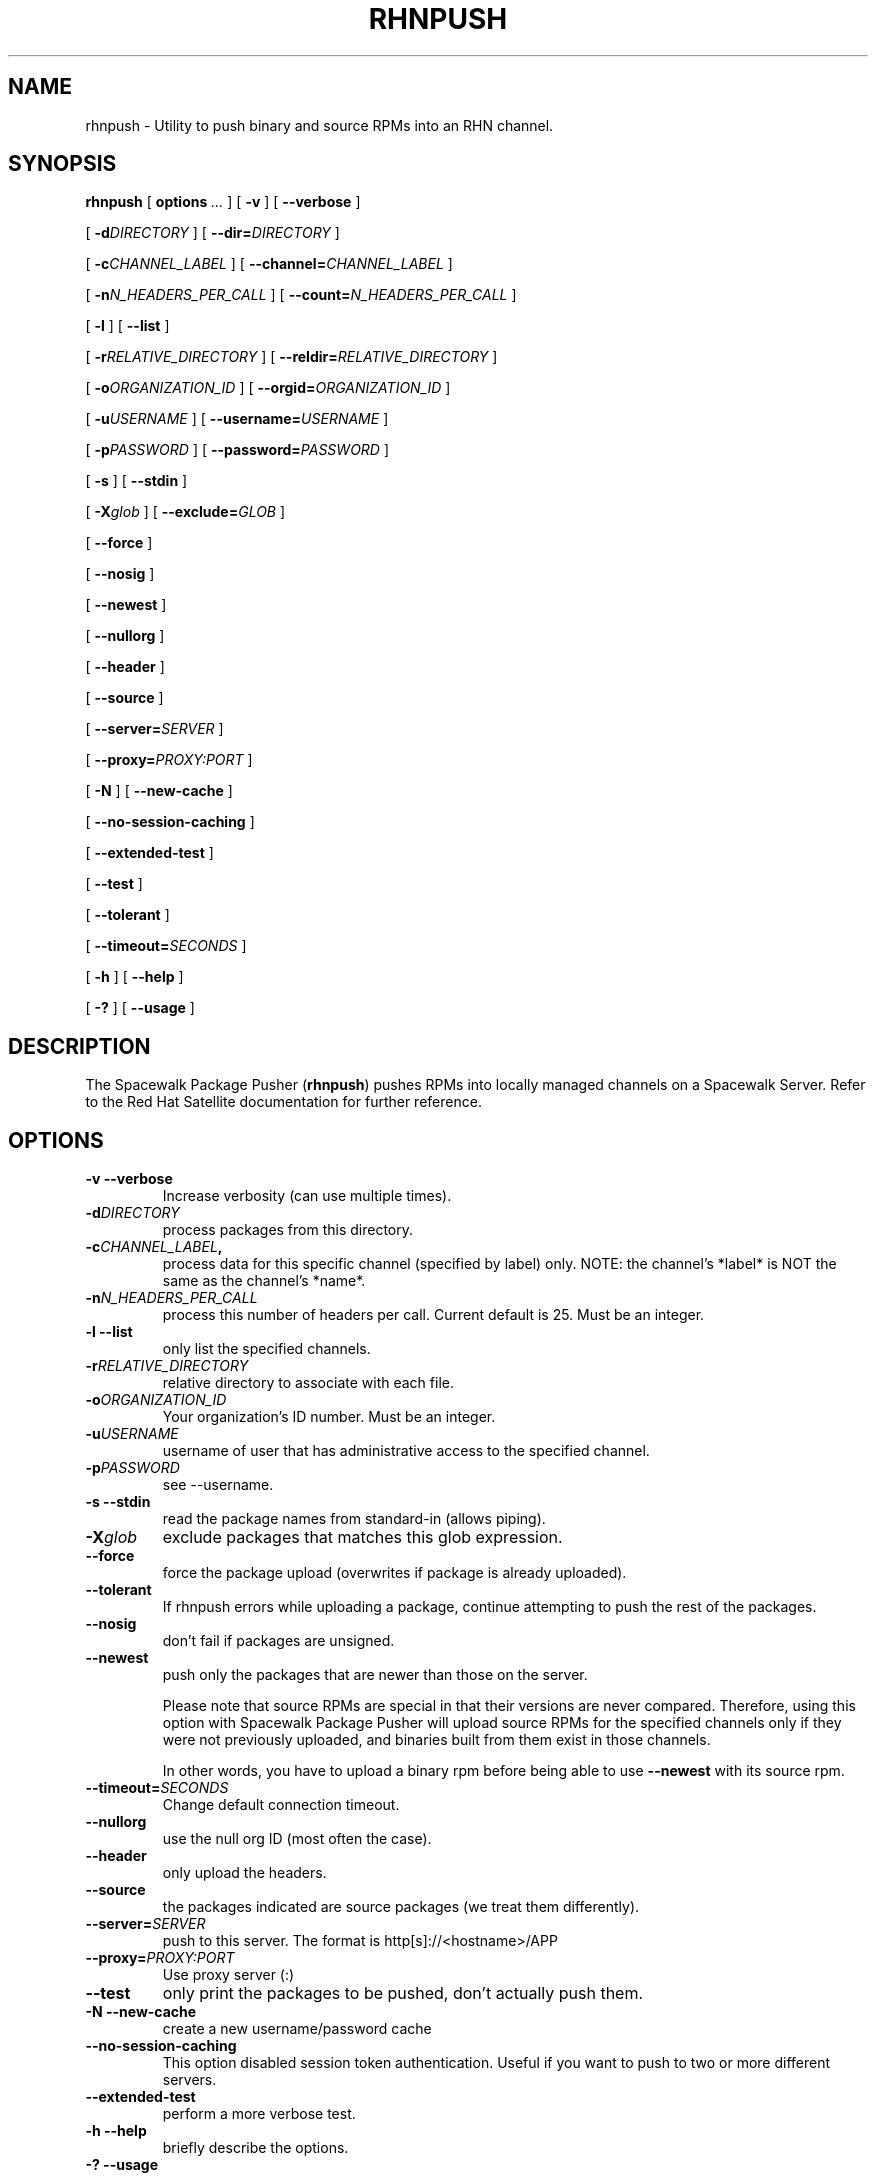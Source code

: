 .\" auto-generated by docbook2man-spec from docbook-utils package
.TH "RHNPUSH" "8" "09 März 2020" "Version 2.0" ""
.SH NAME
rhnpush \- Utility to push binary and source RPMs into an RHN channel.
.SH SYNOPSIS
.sp
.nf
    
.sp
\fBrhnpush\fR [ \fBoptions \fI\&...\fB\fR ]  [ \fB-v\fR ]  [ \fB--verbose\fR ] 

    
.sp
 [ \fB-d\fIDIRECTORY\fB\fR ]  [ \fB--dir=\fIDIRECTORY\fB\fR ] 

    
.sp
 [ \fB-c\fICHANNEL_LABEL\fB\fR ]  [ \fB--channel=\fICHANNEL_LABEL\fB\fR ] 

    
.sp
 [ \fB-n\fIN_HEADERS_PER_CALL\fB\fR ]  [ \fB--count=\fIN_HEADERS_PER_CALL\fB\fR ] 

    
.sp
 [ \fB-l\fR ]  [ \fB--list\fR ] 

    
.sp
 [ \fB-r\fIRELATIVE_DIRECTORY\fB\fR ]  [ \fB--reldir=\fIRELATIVE_DIRECTORY\fB\fR ] 

    
.sp
 [ \fB-o\fIORGANIZATION_ID\fB\fR ]  [ \fB--orgid=\fIORGANIZATION_ID\fB\fR ] 

    
.sp
 [ \fB-u\fIUSERNAME\fB\fR ]  [ \fB--username=\fIUSERNAME\fB\fR ] 

    
.sp
 [ \fB-p\fIPASSWORD\fB\fR ]  [ \fB--password=\fIPASSWORD\fB\fR ] 

    
.sp
 [ \fB-s\fR ]  [ \fB--stdin\fR ] 

    
.sp
 [ \fB-X\fIglob\fB\fR ]  [ \fB--exclude=\fIGLOB\fB\fR ] 

    
.sp
 [ \fB--force\fR ] 

    
.sp
 [ \fB--nosig\fR ] 

    
.sp
 [ \fB--newest\fR ] 

    
.sp
 [ \fB--nullorg\fR ] 

    
.sp
 [ \fB--header\fR ] 

    
.sp
 [ \fB--source\fR ] 

    
.sp
 [ \fB--server=\fISERVER\fB\fR ] 

    
.sp
 [ \fB--proxy=\fIPROXY:PORT\fB\fR ] 

    
.sp
 [ \fB-N\fR ]  [ \fB--new-cache\fR ] 

    
.sp
 [ \fB--no-session-caching\fR ] 

  
.sp
 [ \fB--extended-test\fR ] 

    
.sp
 [ \fB--test\fR ] 

    
.sp
 [ \fB--tolerant\fR ] 

    
.sp
 [ \fB--timeout=\fISECONDS\fB\fR ] 

    
.sp
 [ \fB-h\fR ]  [ \fB--help\fR ] 

    
.sp
 [ \fB-?\fR ]  [ \fB--usage\fR ] 
.sp
.fi
.SH "DESCRIPTION"
.PP
The Spacewalk Package Pusher (\fBrhnpush\fR) pushes RPMs into locally
managed channels on a Spacewalk Server. Refer to the Red Hat Satellite documentation
for further reference.
.SH "OPTIONS"
.TP
\fB-v --verbose\fR
Increase verbosity (can use multiple times).
.TP
\fB-d\fIDIRECTORY\fB\fR
process packages from this directory.
.TP
\fB-c\fICHANNEL_LABEL\fB,\fR
process data for this specific channel (specified by label)
only.
NOTE: the channel's *label* is NOT the same as the channel's
*name*.
.TP
\fB-n\fIN_HEADERS_PER_CALL\fB\fR
process this number of headers per call. Current default is
25. Must be an integer.
.TP
\fB-l --list\fR
only list the specified channels.
.TP
\fB-r\fIRELATIVE_DIRECTORY\fB\fR
relative directory to associate with each file.
.TP
\fB-o\fIORGANIZATION_ID\fB\fR
Your organization's ID number. Must be an integer.
.TP
\fB-u\fIUSERNAME\fB\fR
username of user that has administrative access to the
specified channel.
.TP
\fB-p\fIPASSWORD\fB\fR
see --username.
.TP
\fB-s --stdin\fR
read the package names from standard-in (allows piping).
.TP
\fB-X\fIglob\fB\fR
exclude packages that matches this glob expression.
.TP
\fB--force\fR
force the package upload (overwrites if package is already
uploaded).
.TP
\fB--tolerant\fR
If rhnpush errors while uploading a package, continue attempting
to push the rest of the packages.
.TP
\fB--nosig\fR
don't fail if packages are unsigned.
.TP
\fB--newest\fR
push only the packages that are newer than those on the
server.

Please note that source RPMs are special in that their
versions are never compared. Therefore, using this option with
Spacewalk Package Pusher will upload source RPMs for the specified channels only
if they were not previously uploaded, and binaries built from
them exist in those channels.

In other words, you have to upload a binary rpm before being
able to use \fB--newest\fR with its source rpm.
.TP
\fB--timeout=\fISECONDS\fB\fR
Change default connection timeout.
.TP
\fB--nullorg\fR
use the null org ID (most often the case).
.TP
\fB--header\fR
only upload the headers.
.TP
\fB--source\fR
the packages indicated are source packages (we treat them differently).
.TP
\fB--server=\fISERVER\fB\fR
push to this server. The format is http[s]://<hostname>/APP
.TP
\fB--proxy=\fIPROXY:PORT\fB\fR
Use proxy server (:)
.TP
\fB--test\fR
only print the packages to be pushed, don't actually push
them.
.TP
\fB-N --new-cache\fR
create a new username/password cache
.TP
\fB--no-session-caching\fR
This option disabled session token authentication. Useful if you want to push to two or more different servers.
.TP
\fB--extended-test\fR
perform a more verbose test.
.TP
\fB-h --help\fR
briefly describe the options.
.TP
\fB-? --usage\fR
usage summary.
.SH "NOTES ON USING RHNPUSH"

Rhnpush has three configuration files called /etc/sysconfig/rhn/rhnpushrc, ~/.rhnpushrc, and ./.rhnpushrc.

/etc/sysconfig/rhn/rhnpushrc is the system-wide default settings for rhnpush.

~/.rhnpushrc is the user-specific settings that override the system-wide settings.

\&./.rhnpushrc controls the directory specific settings that override the user-specific and system-specific settings.

/etc/sysconfig/rhn/rhnpushrc must be present for rhnpush to function correctly. If it is missing, rhnpush will attempt to use a series of default settings stored internally as a replacement. ~/.rhnpushrc and ./.rhnpushrc are not required to be present, but will be used if they are present. They are not created automatically by rhnpush.

Rhnpush uses a cache, stored at ~/.rhnpushcache, to temporarily hold the username and password for a user.

If the cache is missing, it will be created by rhnpush.

If the cache is present and not too old, the usename-password combo will be used as a convenience for the user.

The amount of time a cache lasts is configurable in any of the three configuration files.

If your username/password combination gets messed up you have two options. One, you can wait until the cache expires, which takes minutes by default. Two, you can use the --new_cache option to force rhnpush to let you reenter your username/password.

Using the --stdin and --dir options at the same time works as follows: rhnpush will let you type in rpm names, each rpm name on a separate line. When you have finished entering in rpm names, hit Ctrl-D. Rhnpush will then grab the files from directory you specified with --dir, put them in a list with the rpms you listed through standard input, and send them to the channel that was listed on the command-line or in the configuration files.
.SH "SEE ALSO"

db-control(1) - embedded database environment only!

rhn-charsets(8)

rhn-schema-version(8)

rhn-ssl-dbstore(8)

satellite-debug(8)

satellite-sync(8)
.SH "AUTHORS"

Todd Warner <taw@redhat.com>

Mihai Ibanescu <misa@redhat.com>
